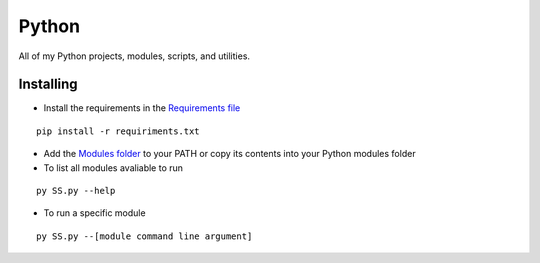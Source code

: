 Python
=========
All of my Python projects, modules, scripts, and utilities.

.. image:: https://img.shields.io/badge/Python-3.8.10-brightgreen.svg
   :target: https://github.com/Stake2/Python
   :alt: Python 3.8.10

.. image:: https://img.shields.io/github/contributors/Stake2/Python.svg
   :target: https://github.com/Stake2/Python/graphs/contributors
   :alt: Contributors

Installing
~~~~~~~~
- Install the requirements in the `Requirements file <https://github.com/Stake2/Python/blob/main/requirements.txt>`_
::

  pip install -r requiriments.txt

- Add the `Modules folder <https://github.com/Stake2/Python/tree/main/Modules>`_ to your PATH or copy its contents into your Python modules folder
- To list all modules avaliable to run
::

  py SS.py --help
- To run a specific module
::

  py SS.py --[module command line argument]
